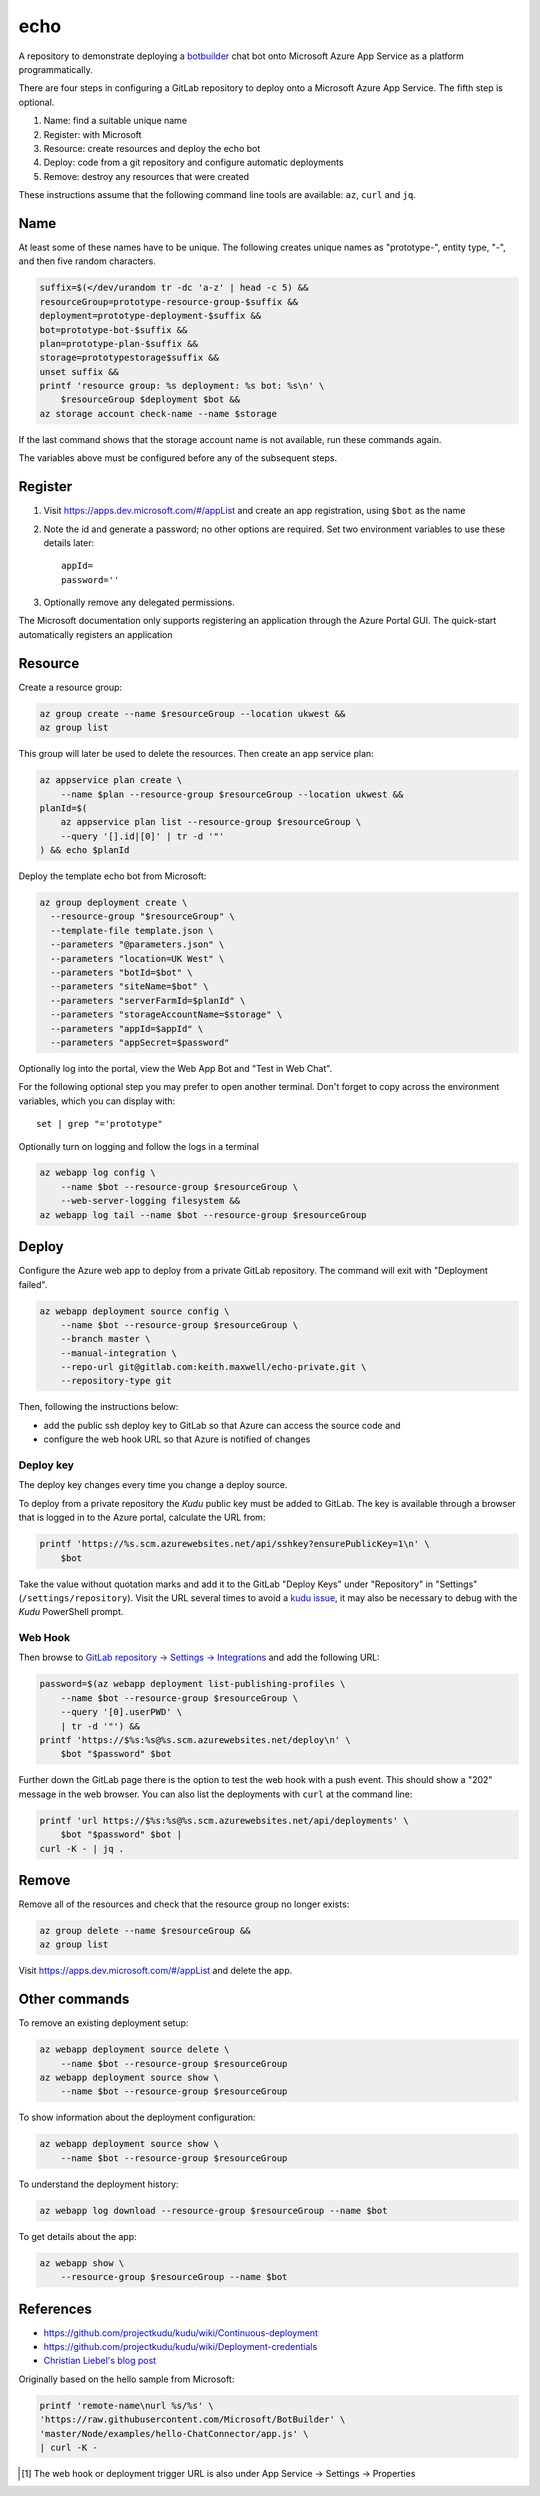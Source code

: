 ====
echo
====

A repository to demonstrate deploying a botbuilder_ chat bot onto Microsoft
Azure App Service as a platform programmatically.

.. _botbuilder: https://github.com/Microsoft/BotBuilder

There are four steps in configuring a GitLab repository to
deploy onto a Microsoft Azure App Service. The fifth step is optional.

#.  Name: find a suitable unique name
#.  Register: with Microsoft
#.  Resource: create resources and deploy the echo bot
#.  Deploy: code from a git repository and configure automatic deployments
#.  Remove: destroy any resources that were created

These instructions assume that the following command line tools are available:
``az``, ``curl`` and ``jq``.

Name
----

At least some of these names have to be unique. The following creates unique
names as "prototype-", entity type, "-", and then five random characters.

.. code:: sh

    suffix=$(</dev/urandom tr -dc 'a-z' | head -c 5) &&
    resourceGroup=prototype-resource-group-$suffix &&
    deployment=prototype-deployment-$suffix &&
    bot=prototype-bot-$suffix &&
    plan=prototype-plan-$suffix &&
    storage=prototypestorage$suffix &&
    unset suffix &&
    printf 'resource group: %s deployment: %s bot: %s\n' \
        $resourceGroup $deployment $bot &&
    az storage account check-name --name $storage

If the last command shows that the storage account name is not available, run
these commands again.

The variables above must be configured before any of the subsequent steps.

Register
--------

#.  Visit https://apps.dev.microsoft.com/#/appList and create an app
    registration, using ``$bot`` as the name
#.  Note the id and generate a password; no other options are required.
    Set two environment variables to use these details later::

        appId=
        password=''

#.  Optionally remove any delegated permissions.

The Microsoft documentation only supports registering an application through
the Azure Portal GUI. The quick-start automatically registers an application

Resource
--------

Create a resource group:

.. code:: sh

    az group create --name $resourceGroup --location ukwest &&
    az group list

This group will later be used to delete the resources. Then create an app
service plan:

.. code:: sh

    az appservice plan create \
        --name $plan --resource-group $resourceGroup --location ukwest &&
    planId=$(
        az appservice plan list --resource-group $resourceGroup \
        --query '[].id|[0]' | tr -d '"'
    ) && echo $planId

Deploy the template echo bot from Microsoft:

.. code:: sh

    az group deployment create \
      --resource-group "$resourceGroup" \
      --template-file template.json \
      --parameters "@parameters.json" \
      --parameters "location=UK West" \
      --parameters "botId=$bot" \
      --parameters "siteName=$bot" \
      --parameters "serverFarmId=$planId" \
      --parameters "storageAccountName=$storage" \
      --parameters "appId=$appId" \
      --parameters "appSecret=$password"

Optionally log into the portal, view the Web App Bot and "Test in Web Chat".

For the following optional step you may prefer to  open another terminal.
Don't forget to copy across the environment variables, which you can display
with::

    set | grep "='prototype"

Optionally turn on logging and follow the logs in a terminal

.. code:: sh

    az webapp log config \
        --name $bot --resource-group $resourceGroup \
        --web-server-logging filesystem &&
    az webapp log tail --name $bot --resource-group $resourceGroup

Deploy
------

Configure the Azure web app to deploy from a private GitLab repository. The
command will exit with "Deployment failed".

.. code:: sh

    az webapp deployment source config \
        --name $bot --resource-group $resourceGroup \
        --branch master \
        --manual-integration \
        --repo-url git@gitlab.com:keith.maxwell/echo-private.git \
        --repository-type git

Then, following the instructions below:

-   add the public ssh deploy key to GitLab so that Azure can access the
    source code and
-   configure the web hook URL so that Azure is notified of changes

Deploy key
~~~~~~~~~~

The deploy key changes every time you change a deploy source.

To deploy from a private repository the `Kudu` public key must be added to
GitLab. The key is available through a browser that is logged in to the Azure
portal, calculate the URL from:

.. code::

    printf 'https://%s.scm.azurewebsites.net/api/sshkey?ensurePublicKey=1\n' \
        $bot

Take the value without quotation marks and add it to the GitLab "Deploy Keys"
under "Repository" in "Settings" (``/settings/repository``).
Visit the URL several times to avoid a `kudu issue`_, it may also be necessary
to debug with the `Kudu` PowerShell prompt.

.. _kudu issue: https://github.com/projectkudu/kudu/issues/2279


Web Hook
~~~~~~~~

Then browse to `GitLab repository → Settings → Integrations <https://
gitlab.com/keith.maxwell/echo/settings/integrations>`__ and add the following
URL:

.. code:: sh

    password=$(az webapp deployment list-publishing-profiles \
        --name $bot --resource-group $resourceGroup \
        --query '[0].userPWD' \
        | tr -d '"') &&
    printf 'https://$%s:%s@%s.scm.azurewebsites.net/deploy\n' \
        $bot "$password" $bot

Further down the GitLab page there is the option to test the web hook with a
push event. This should show a "202" message in the web browser.
You can also list the deployments with ``curl`` at the command line:

.. code:: sh

    printf 'url https://$%s:%s@%s.scm.azurewebsites.net/api/deployments' \
        $bot "$password" $bot |
    curl -K - | jq .

Remove
------

Remove all of the resources and check that the resource group no longer
exists:

.. code:: sh

    az group delete --name $resourceGroup &&
    az group list

Visit https://apps.dev.microsoft.com/#/appList and delete the app.

Other commands
--------------

To remove an existing deployment setup:

.. code:: sh

    az webapp deployment source delete \
        --name $bot --resource-group $resourceGroup
    az webapp deployment source show \
        --name $bot --resource-group $resourceGroup

To show information about the deployment configuration:

.. code:: sh

    az webapp deployment source show \
        --name $bot --resource-group $resourceGroup

To understand the deployment history:

.. code:: sh

    az webapp log download --resource-group $resourceGroup --name $bot

To get details about the app:

.. code:: sh

    az webapp show \
        --resource-group $resourceGroup --name $bot

References
----------

-   https://github.com/projectkudu/kudu/wiki/Continuous-deployment
-   https://github.com/projectkudu/kudu/wiki/Deployment-credentials
-   `Christian Liebel's blog post <https://christianliebel.com/2016/05/
    auto-deploying-to-azure-app-services-from-gitlab/>`__

Originally based on the hello sample from Microsoft:

.. code:: sh

    printf 'remote-name\nurl %s/%s' \
    'https://raw.githubusercontent.com/Microsoft/BotBuilder' \
    'master/Node/examples/hello-ChatConnector/app.js' \
    | curl -K -

.. Footnotes

.. [1] The web hook or deployment trigger URL is also under App Service →
    Settings → Properties
